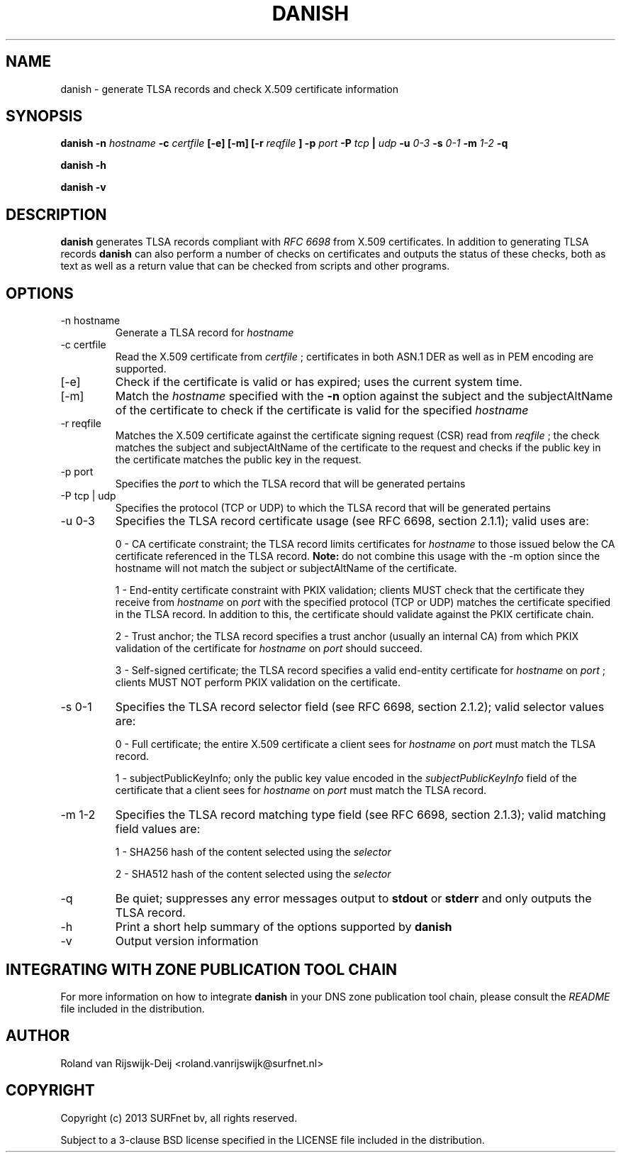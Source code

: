 .\" Copyright (c) 2013 SURFnet bv
.\" All rights reserved.
.\"
.\" Redistribution and use in source and binary forms, with or without
.\" modification, are permitted provided that the following conditions
.\" are met:
.\" 1. Redistributions of source code must retain the above copyright
.\"    notice, this list of conditions and the following disclaimer.
.\" 2. Redistributions in binary form must reproduce the above copyright
.\"    notice, this list of conditions and the following disclaimer in the
.\"    documentation and/or other materials provided with the distribution.
.\" 3. Neither the name of SURFnet bv nor the names of its contributors 
.\"    may be used to endorse or promote products derived from this 
.\"    software without specific prior written permission.
.\"
.\" THIS SOFTWARE IS PROVIDED BY THE AUTHOR ``AS IS'' AND ANY EXPRESS OR
.\" IMPLIED WARRANTIES, INCLUDING, BUT NOT LIMITED TO, THE IMPLIED
.\" WARRANTIES OF MERCHANTABILITY AND FITNESS FOR A PARTICULAR PURPOSE
.\" ARE DISCLAIMED. IN NO EVENT SHALL THE AUTHOR BE LIABLE FOR ANY
.\" DIRECT, INDIRECT, INCIDENTAL, SPECIAL, EXEMPLARY, OR CONSEQUENTIAL
.\" DAMAGES (INCLUDING, BUT NOT LIMITED TO, PROCUREMENT OF SUBSTITUTE
.\" GOODS OR SERVICES; LOSS OF USE, DATA, OR PROFITS; OR BUSINESS
.\" INTERRUPTION) HOWEVER CAUSED AND ON ANY THEORY OF LIABILITY, WHETHER
.\" IN CONTRACT, STRICT LIABILITY, OR TORT (INCLUDING NEGLIGENCE OR
.\" OTHERWISE) ARISING IN ANY WAY OUT OF THE USE OF THIS SOFTWARE, EVEN
.\" IF ADVISED OF THE POSSIBILITY OF SUCH DAMAGE.
.\"
.TH DANISH 1 "August 2013" "Roland van Rijswijk-Deij" "Internet / DNS"
.SH NAME
danish \- generate TLSA records and check X.509 certificate information
.SH SYNOPSIS
.B danish -n 
.I hostname
.B -c 
.I certfile
.B [-e] [-m] [-r 
.I reqfile
.B ] -p 
.I port
.B -P  
.I tcp
.B | 
.I udp
.B -u 
.I 0-3
.B -s
.I 0-1
.B -m
.I 1-2
.B -q

.B danish -h

.B danish -v
.SH DESCRIPTION
.B danish
generates TLSA records compliant with
.I RFC 6698
from X.509 certificates. In addition to generating TLSA records
.B danish
can also perform a number of checks on certificates and outputs the
status of these checks, both as text as well as a return value that can
be checked from scripts and other programs.
.SH OPTIONS
.IP "-n hostname"
Generate a TLSA record for
.I hostname
.IP "-c certfile"
Read the X.509 certificate from
.I certfile
; certificates in both ASN.1 DER as well as in PEM encoding are supported.
.IP "[-e]"
Check if the certificate is valid or has expired; uses the current
system time.
.IP "[-m]"
Match the
.I hostname
specified with the
.B -n
option against the subject and the subjectAltName of the certificate to
check if the certificate is valid for the specified
.I hostname
.IP "-r reqfile"
Matches the X.509 certificate against the certificate signing request
(CSR) read from
.I reqfile
; the check matches the subject and subjectAltName of the certificate
to the request and checks if the public key in the certificate matches
the public key in the request.
.IP "-p port"
Specifies the
.I port
to which the TLSA record that will be generated pertains
.IP "-P tcp | udp"
Specifies the protocol (TCP or UDP) to which the TLSA record that will
be generated pertains
.IP "-u 0-3"
Specifies the TLSA record certificate usage (see RFC 6698, section 2.1.1);
valid uses are:
.RS
.P 
0 - CA certificate constraint; the TLSA record limits certificates
for
.I hostname
to those issued below the CA certificate referenced in the TLSA record.
.B Note:
do not combine this usage with the -m option since the hostname will
not match the subject or subjectAltName of the certificate.
.RE
.RS
.P
1 - End-entity certificate constraint with PKIX validation; clients MUST
check that the certificate they receive from
.I hostname
on
.I port
with the specified protocol (TCP or UDP) matches the certificate
specified in the TLSA record. In addition to this, the certificate
should validate against the PKIX certificate chain.
.RE
.RS
.P
2 - Trust anchor; the TLSA record specifies a trust anchor (usually an
internal CA) from which PKIX validation of the certificate for
.I hostname
on
.I port
should succeed.
.RE
.RS
.P
3 - Self-signed certificate; the TLSA record specifies a valid end-entity
certificate for
.I hostname
on
.I port
; clients MUST NOT perform PKIX validation on the certificate.
.RE
.IP "-s 0-1"
Specifies the TLSA record selector field (see RFC 6698, section 2.1.2);
valid selector values are:
.RS
.P
0 - Full certificate; the entire X.509 certificate a client sees for
.I hostname
on
.I port
must match the TLSA record.
.RE
.RS
.P
1 - subjectPublicKeyInfo; only the public key value encoded in the
.I subjectPublicKeyInfo
field of the certificate that a client sees for
.I hostname
on
.I port
must match the TLSA record.
.RE
.IP "-m 1-2"
Specifies the TLSA record matching type field (see RFC 6698, section
2.1.3); valid matching field values are:
.RS
.P
1 - SHA256 hash of the content selected using the
.I selector
.RE
.RS
.P
2 - SHA512 hash of the content selected using the
.I selector
.RE
.IP "-q"
Be quiet; suppresses any error messages output to
.B stdout
or
.B stderr
and only outputs the TLSA record.
.IP "-h"
Print a short help summary of the options supported by
.B danish
.IP "-v"
Output version information
.SH INTEGRATING WITH ZONE PUBLICATION TOOL CHAIN
For more information on how to integrate
.B danish
in your DNS zone publication tool chain, please consult the
.I README
file included in the distribution.
.SH AUTHOR
Roland van Rijswijk-Deij <roland.vanrijswijk@surfnet.nl>
.SH COPYRIGHT
Copyright (c) 2013 SURFnet bv, all rights reserved.
.P
Subject to a 3-clause BSD license specified in the LICENSE file included
in the distribution.
